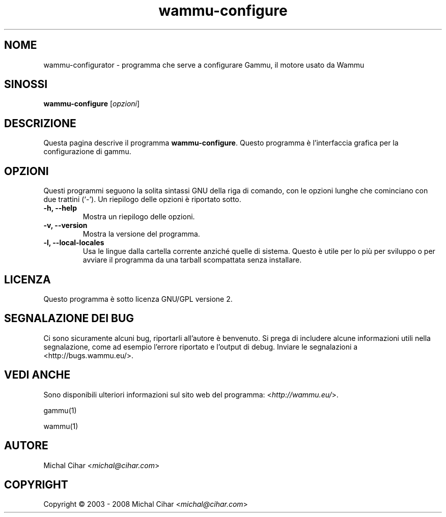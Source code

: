 .\"*******************************************************************
.\"
.\" This file was generated with po4a. Translate the source file.
.\"
.\"*******************************************************************
.TH wammu\-configure 1 2005\-01\-24 "Configurazione del gestore del telefono cellulare" 

.SH NOME
wammu\-configurator \- programma che serve a configurare Gammu, il motore
usato da Wammu

.SH SINOSSI
\fBwammu\-configure\fP [\fIopzioni\fP]
.br

.SH DESCRIZIONE
Questa pagina descrive il programma \fBwammu\-configure\fP. Questo programma è
l'interfaccia grafica per la configurazione di gammu.

.SH OPZIONI
Questi programmi seguono la solita sintassi GNU della riga di comando, con
le opzioni lunghe che cominciano con due trattini (`\-').  Un riepilogo delle
opzioni è riportato sotto.
.TP 
\fB\-h, \-\-help\fP
Mostra un riepilogo delle opzioni.
.TP 
\fB\-v, \-\-version\fP
Mostra la versione del programma.
.TP 
\fB\-l, \-\-local\-locales\fP
Usa le lingue dalla cartella corrente anziché quelle di sistema. Questo è
utile per lo più per sviluppo o per avviare il programma da una tarball
scompattata senza installare.

.SH LICENZA
Questo programma è sotto licenza GNU/GPL versione 2.

.SH "SEGNALAZIONE DEI BUG"
Ci sono sicuramente alcuni bug, riportarli all'autore è benvenuto. Si prega
di includere alcune informazioni utili nella segnalazione, come ad esempio
l'errore riportato e l'output di debug. Inviare le segnalazioni a
<http://bugs.wammu.eu/>.

.SH "VEDI ANCHE"
Sono disponibili ulteriori informazioni sul sito web del programma:
<\fIhttp://wammu.eu/\fP>.

gammu(1)

wammu(1)

.SH AUTORE
Michal Cihar <\fImichal@cihar.com\fP>
.SH COPYRIGHT
Copyright \(co 2003 \- 2008 Michal Cihar <\fImichal@cihar.com\fP>
